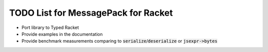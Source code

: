 .. default-role:: code

######################################
 TODO List for MessagePack for Racket
######################################


- Port library to Typed Racket
- Provide examples in the documentation
- Provide benchmark measurements comparing to `serialize`/`deserialize` or
  `jsexpr->bytes`
